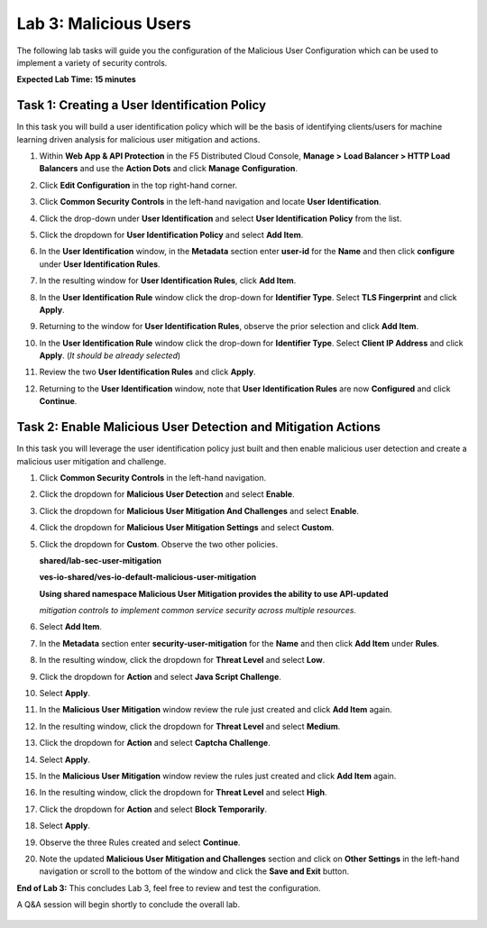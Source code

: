 Lab 3: Malicious Users 
=================================

The following lab tasks will guide you the configuration of the Malicious User Configuration
which can be used to implement a variety of security controls. 

**Expected Lab Time: 15 minutes**

Task 1: Creating a User Identification Policy 
~~~~~~~~~~~~~~~~~~~~~~~~~~~~~~~~~~~~~~~~~~~~~

In this task you will build a user identification policy which will be the basis of identifying 
clients/users for machine learning driven analysis for malicious user mitigation and actions.


#. Within **Web App & API Protection** in the F5 Distributed Cloud Console, **Manage >**     
   **Load Balancer > HTTP Load Balancers** and use the **Action Dots** and click **Manage**  
   **Configuration**.                                                                        
                                                                                              
#. Click **Edit Configuration** in the top right-hand corner.                                

   |lab001|                                                                                     
                                                                                              
   |lab002|                                                                                     

#. Click **Common Security Controls** in the left-hand navigation and locate **User**        
   **Identification**.                                                                       
                                                                                              
#. Click the drop-down under **User Identification** and select **User Identification**      
   **Policy** from the list.                                                                 

   |lab003|                                                                                     

#. Click the dropdown for **User Identification Policy** and select **Add Item**.            

   |lab004|                                                                                     

#. In the **User Identification** window, in the **Metadata** section enter **user-id**      
   for the **Name** and then click **configure** under **User Identification Rules**.        

   |lab005|                                                                                     

#. In the resulting window for **User Identification Rules**, click **Add Item**.            

   |lab006|                                                                                     

#. In the **User Identification Rule** window click the drop-down for **Identifier Type**.   
   Select **TLS Fingerprint** and click **Apply**.                                           

   |lab007|                                                                                     

#. Returning to the window for **User Identification Rules**, observe the prior selection    
   and click **Add Item**.                                                                   

   |lab008|                                                                                     

#. In the **User Identification Rule** window click the drop-down for **Identifier Type**.  
   Select **Client IP Address** and click **Apply**. (*It should be already selected*)      

   |lab009|  

#. Review the two **User Identification Rules** and click **Apply**.                        
                                                                                              
#. Returning to the **User Identification** window, note that **User Identification Rules** 
   are now **Configured** and click **Continue**.                                           

   |lab010|                                                                                     
                                                                                              
   |lab011|                                                                                     


Task 2: Enable Malicious User Detection and Mitigation Actions 
~~~~~~~~~~~~~~~~~~~~~~~~~~~~~~~~~~~~~~~~~~~~~~~~~~~~~~~~~~~~~~

In this task you will leverage the user identification policy just built and then enable malicious
user detection and create a malicious user mitigation and challenge.

#. Click **Common Security Controls** in the left-hand navigation.                           
                                                                                              
#. Click the dropdown for **Malicious User Detection** and select **Enable**.                

   |lab012|                                                                                     

#. Click the dropdown for **Malicious User Mitigation And Challenges** and select            
   **Enable**.                                                                               

   |lab013|                                                                                     

#. Click the dropdown for **Malicious User Mitigation Settings** and select **Custom**.      

   |lab014|                                                                                     

#. Click the dropdown for **Custom**.  Observe the two other policies.                       
                                                                                             
   **shared/lab-sec-user-mitigation**                                                        
                                                                                             
   **ves-io-shared/ves-io-default-malicious-user-mitigation**                                
                                                                                             
   .. note::                                                                                    
                                                                                             
   **Using shared namespace Malicious User Mitigation provides the ability to use API-updated**   
                                                                                              
   *mitigation controls to implement common service security across multiple resources.*        
                                                                                              
#. Select **Add Item**.                                                                      
   
   |lab015|                                                                                     

#. In the **Metadata** section enter **security-user-mitigation** for the **Name** and       
   then click **Add Item** under **Rules**.                                                  
  
   |lab016|                                                                                     

#. In the resulting window, click the dropdown for **Threat Level** and select **Low**.      
                                                                                             
#. Click the dropdown for **Action** and select **Java Script Challenge**.                   
                                                                                             
#. Select **Apply**.                                                                        

   |lab017|                                                                                     

#. In the **Malicious User Mitigation** window review the rule just created and click       
   **Add Item** again.                                                                      

   |lab018|                                                                                     

#. In the resulting window, click the dropdown for **Threat Level** and select **Medium**.  
                                                                                             
#. Click the dropdown for **Action** and select **Captcha Challenge**.                      
                                                                                             
#. Select **Apply**.                                                                        

   |lab019|                                                                                     

#. In the **Malicious User Mitigation** window review the rules just created and click      
   **Add Item** again.                                                                      

   |lab020|                                                                                     

#. In the resulting window, click the dropdown for **Threat Level** and select **High**.    
                                                                                              
#. Click the dropdown for **Action** and select **Block Temporarily**.                      
                                                                                             
#. Select **Apply**.                                                                        

   |lab021|                                                                                     

#. Observe the three Rules created and select **Continue**.                                 

   |lab022|                                                                                     

#. Note the updated **Malicious User Mitigation and Challenges** section and click on       
   **Other Settings** in the left-hand navigation or scroll to the bottom of the window and                                                                                             
   click the **Save and Exit** button.                                                      

   |lab023|                                                                                                                                                                                 
   |lab024|                                                                                     

**End of Lab 3:**  This concludes Lab 3, feel free to review and test the configuration.     
                                                                                             
A Q&A session will begin shortly to conclude the overall lab.                                

 |labend|                                                                                     

.. |lab001| image:: _static/lab3-001.png
   :width: 800px
.. |lab002| image:: _static/lab3-002.png
   :width: 800px
.. |lab003| image:: _static/lab3-003.png
   :width: 800px
.. |lab004| image:: _static/lab3-004.png
   :width: 800px
.. |lab005| image:: _static/lab3-005.png
   :width: 800px
.. |lab006| image:: _static/lab3-006.png
   :width: 800px
.. |lab007| image:: _static/lab3-007.png
   :width: 800px
.. |lab008| image:: _static/lab3-008.png
   :width: 800px
.. |lab009| image:: _static/lab3-009.png
   :width: 800px
.. |lab010| image:: _static/lab3-010.png
   :width: 800px
.. |lab011| image:: _static/lab3-011.png
   :width: 800px
.. |lab012| image:: _static/lab3-012.png
   :width: 800px
.. |lab013| image:: _static/lab3-013.png
   :width: 800px
.. |lab014| image:: _static/lab3-014.png
   :width: 800px
.. |lab015| image:: _static/lab3-015.png
   :width: 800px
.. |lab016| image:: _static/lab3-016.png
   :width: 800px
.. |lab017| image:: _static/lab3-017.png
   :width: 800px
.. |lab018| image:: _static/lab3-018.png
   :width: 800px
.. |lab019| image:: _static/lab3-019.png
   :width: 800px
.. |lab020| image:: _static/lab3-020.png
   :width: 800px
.. |lab021| image:: _static/lab3-021.png
   :width: 800px
.. |lab022| image:: _static/lab3-022.png
   :width: 800px
.. |lab023| image:: _static/lab3-023.png
   :width: 800px
.. |lab024| image:: _static/lab3-024.png
   :width: 800px
.. |labend| image:: _static/labend.png
   :width: 800px